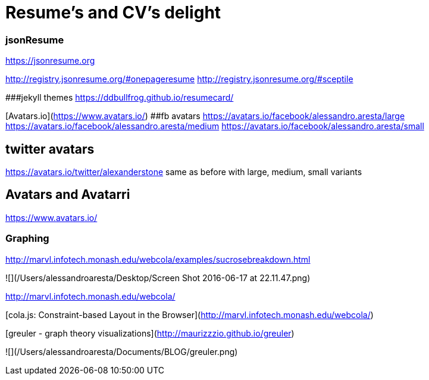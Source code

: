 # Resume's and CV's delight

### jsonResume

https://jsonresume.org

http://registry.jsonresume.org/#onepageresume
http://registry.jsonresume.org/#sceptile

###jekyll themes
https://ddbullfrog.github.io/resumecard/

[Avatars.io](https://www.avatars.io/)
##fb avatars
https://avatars.io/facebook/alessandro.aresta/large
https://avatars.io/facebook/alessandro.aresta/medium
https://avatars.io/facebook/alessandro.aresta/small

## twitter avatars
https://avatars.io/twitter/alexanderstone
same as before with large, medium, small variants

## Avatars and Avatarri

https://www.avatars.io/

### Graphing

http://marvl.infotech.monash.edu/webcola/examples/sucrosebreakdown.html

![](/Users/alessandroaresta/Desktop/Screen Shot 2016-06-17 at 22.11.47.png)

http://marvl.infotech.monash.edu/webcola/

[cola.js: Constraint-based Layout in the Browser](http://marvl.infotech.monash.edu/webcola/)


[greuler - graph theory visualizations](http://maurizzzio.github.io/greuler)

![](/Users/alessandroaresta/Documents/BLOG/greuler.png)